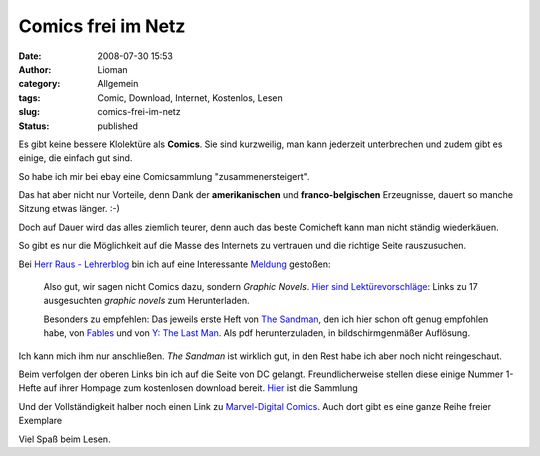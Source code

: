 Comics frei im Netz
###################
:date: 2008-07-30 15:53
:author: Lioman
:category: Allgemein
:tags: Comic, Download, Internet, Kostenlos, Lesen
:slug: comics-frei-im-netz
:status: published

Es gibt keine bessere Klolektüre als **Comics**. Sie sind kurzweilig,
man kann jederzeit unterbrechen und zudem gibt es einige, die einfach
gut sind.

So habe ich mir bei ebay eine Comicsammlung "zusammenersteigert".

Das hat aber nicht nur Vorteile, denn Dank der **amerikanischen** und
**franco-belgischen** Erzeugnisse, dauert so manche Sitzung etwas
länger. :-)

Doch auf Dauer wird das alles ziemlich teurer, denn auch das beste
Comicheft kann man nicht ständig wiederkäuen.

So gibt es nur die Möglichkeit auf die Masse des Internets zu vertrauen
und die richtige Seite rauszusuchen.

Bei `Herr Raus - Lehrerblog <http://www.herr-rau.de/wordpress>`__ bin
ich auf eine Interessante
`Meldung <http://www.herr-rau.de/wordpress/2008/01/comics-zum-herunterladen.htm>`__
gestoßen:

    Also gut, wir sagen nicht Comics dazu, sondern *Graphic Novels*.
    `Hier sind
    Lektürevorschläge <http://www.dailybits.com/17-sensational-free-and-downloadable-graphic-novels/>`__:
    Links zu 17 ausgesuchten *graphic novels* zum Herunterladen.

    Besonders zu empfehlen: Das jeweils erste Heft von `The
    Sandman <http://www.dccomics.com/graphic_novels/?gn=1696>`__, den
    ich hier schon oft genug empfohlen habe, von
    `Fables <http://www.dccomics.com/graphic_novels/?gn=1606>`__ und von
    `Y: The Last
    Man <http://www.dccomics.com/graphic_novels/?gn=1736>`__. Als pdf
    herunterzuladen, in bildschirmgenmäßer Auflösung.

Ich kann mich ihm nur anschließen. *The Sandman* ist wirklich gut, in
den Rest habe ich aber noch nicht reingeschaut.

Beim verfolgen der oberen Links bin ich auf die Seite von DC gelangt.
Freundlicherweise stellen diese einige Nummer 1-Hefte auf ihrer Hompage
zum kostenlosen download bereit.
`Hier <http://www.dccomics.com/sites/vertigo_num1s/>`__ ist die Sammlung

Und der Vollständigkeit halber noch einen Link zu `Marvel-Digital
Comics <http://marvel.com/digitalcomics/hq/>`__. Auch dort gibt es eine
ganze Reihe freier Exemplare

Viel Spaß beim Lesen.
